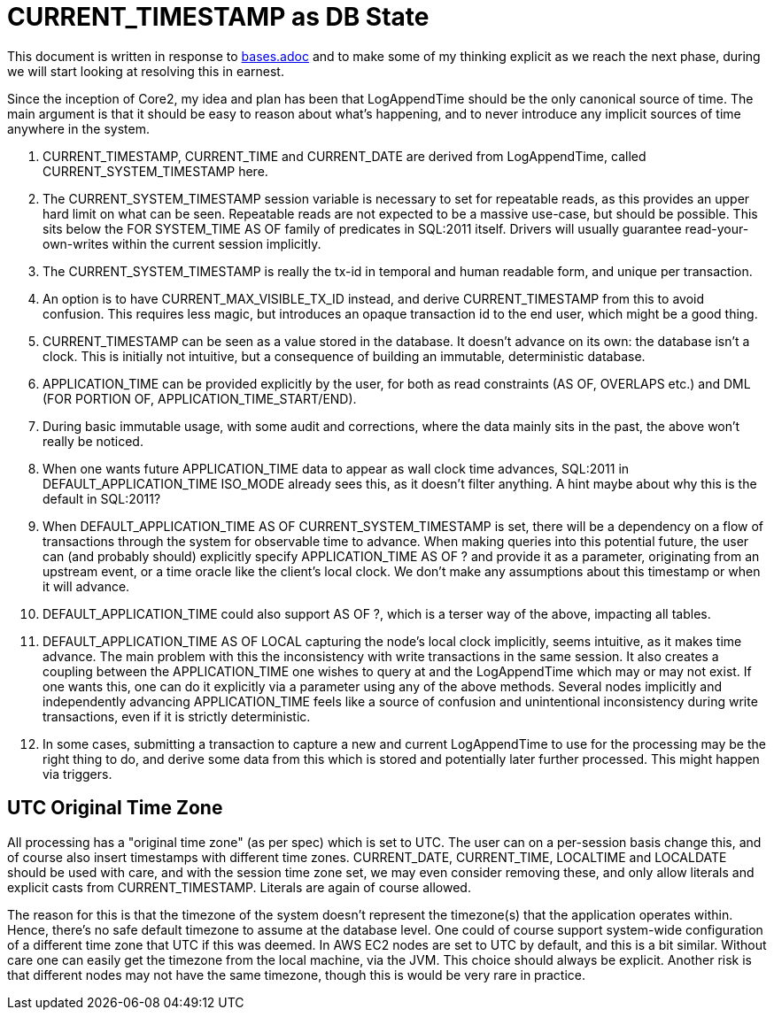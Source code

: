 = CURRENT_TIMESTAMP as DB State

This document is written in response to link:bases.adoc[bases.adoc] and to make some of my thinking explicit as we reach the next phase, during we will start looking at resolving this in earnest.

Since the inception of Core2, my idea and plan has been that LogAppendTime should be the only canonical source of time. The main argument is that it should be easy to reason about what's happening, and to never introduce any implicit sources of time anywhere in the system.

1. CURRENT_TIMESTAMP, CURRENT_TIME and CURRENT_DATE are derived from LogAppendTime, called CURRENT_SYSTEM_TIMESTAMP here.
2. The CURRENT_SYSTEM_TIMESTAMP session variable is necessary to set for repeatable reads, as this provides an upper hard limit on what can be seen. Repeatable reads are not expected to be a massive use-case, but should be possible. This sits below the FOR SYSTEM_TIME AS OF family of predicates in SQL:2011 itself. Drivers will usually guarantee read-your-own-writes within the current session implicitly.
3. The CURRENT_SYSTEM_TIMESTAMP is really the tx-id in temporal and human readable form, and unique per transaction.
4. An option is to have CURRENT_MAX_VISIBLE_TX_ID instead, and derive CURRENT_TIMESTAMP from this to avoid confusion. This requires less magic, but introduces an opaque transaction id to the end user, which might be a good thing.
5. CURRENT_TIMESTAMP can be seen as a value stored in the database. It doesn't advance on its own: the database isn't a clock. This is initially not intuitive, but a consequence of building an immutable, deterministic database.
6. APPLICATION_TIME can be provided explicitly by the user, for both as read constraints (AS OF, OVERLAPS etc.) and DML (FOR PORTION OF, APPLICATION_TIME_START/END).
7. During basic immutable usage, with some audit and corrections, where the data mainly sits in the past, the above won't really be noticed.
8. When one wants future APPLICATION_TIME data to appear as wall clock time advances, SQL:2011 in DEFAULT_APPLICATION_TIME ISO_MODE already sees this, as it doesn't filter anything. A hint maybe about why this is the default in SQL:2011?
9. When DEFAULT_APPLICATION_TIME AS OF CURRENT_SYSTEM_TIMESTAMP is set, there will be a dependency on a flow of transactions through the system for observable time to advance. When making queries into this potential future, the user can (and probably should) explicitly specify APPLICATION_TIME AS OF ? and provide it as a parameter, originating from an upstream event, or a time oracle like the client's local clock. We don't make any assumptions about this timestamp or when it will advance.
10. DEFAULT_APPLICATION_TIME could also support AS OF ?, which is a terser way of the above, impacting all tables.
11. DEFAULT_APPLICATION_TIME AS OF LOCAL capturing the node's local clock implicitly, seems intuitive, as it makes time advance. The main problem with this the inconsistency with write transactions in the same session. It also creates a coupling between the APPLICATION_TIME one wishes to query at and the LogAppendTime which may or may not exist. If one wants this, one can do it explicitly via a parameter using any of the above methods. Several nodes implicitly and independently advancing APPLICATION_TIME feels like a source of confusion and unintentional inconsistency during write transactions, even if it is strictly deterministic.
12. In some cases, submitting a transaction to capture a new and current LogAppendTime to use for the processing may be the right thing to do, and derive some data from this which is stored and potentially later further processed. This might happen via triggers.

== UTC Original Time Zone

All processing has a "original time zone" (as per spec) which is set to UTC. The user can on a per-session basis change this, and of course also insert timestamps with different time zones. CURRENT_DATE, CURRENT_TIME, LOCALTIME and LOCALDATE should be used with care, and with the session time zone set, we may even consider removing these, and only allow literals and explicit casts from CURRENT_TIMESTAMP. Literals are again of course allowed.

The reason for this is that the timezone of the system doesn't represent the timezone(s) that the application operates within. Hence, there's no safe default timezone to assume at the database level. One could of course support system-wide configuration of a different time zone that UTC if this was deemed. In AWS EC2 nodes are set to UTC by default, and this is a bit similar. Without care one can easily get the timezone from the local machine, via the JVM. This choice should always be explicit. Another risk is that different nodes may not have the same timezone, though this is would be very rare in practice.
